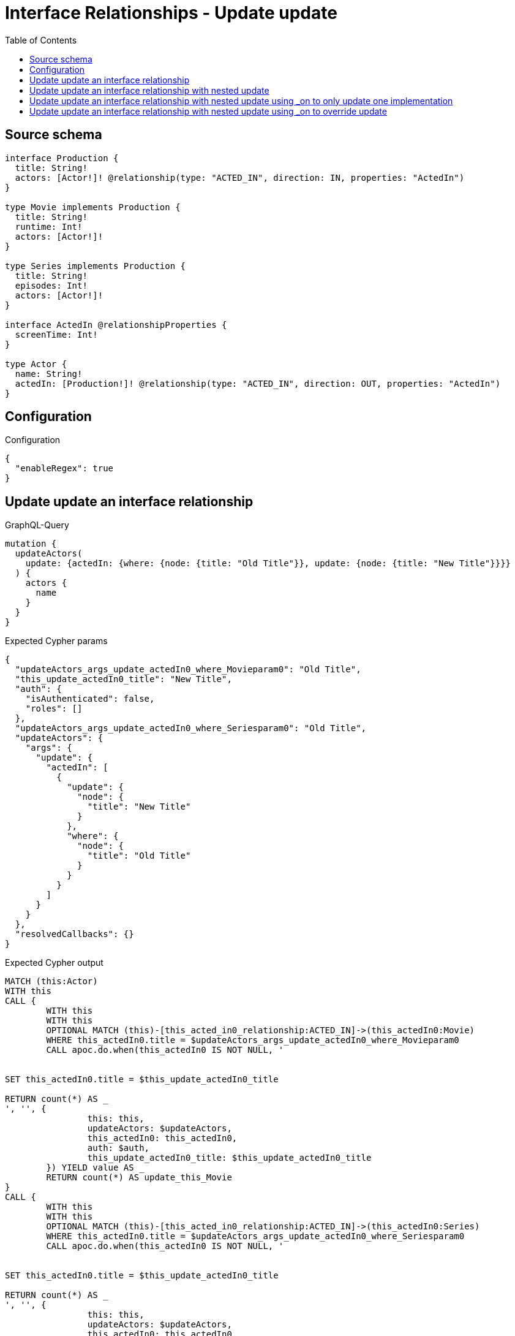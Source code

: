 :toc:

= Interface Relationships - Update update

== Source schema

[source,graphql,schema=true]
----
interface Production {
  title: String!
  actors: [Actor!]! @relationship(type: "ACTED_IN", direction: IN, properties: "ActedIn")
}

type Movie implements Production {
  title: String!
  runtime: Int!
  actors: [Actor!]!
}

type Series implements Production {
  title: String!
  episodes: Int!
  actors: [Actor!]!
}

interface ActedIn @relationshipProperties {
  screenTime: Int!
}

type Actor {
  name: String!
  actedIn: [Production!]! @relationship(type: "ACTED_IN", direction: OUT, properties: "ActedIn")
}
----

== Configuration

.Configuration
[source,json,schema-config=true]
----
{
  "enableRegex": true
}
----
== Update update an interface relationship

.GraphQL-Query
[source,graphql]
----
mutation {
  updateActors(
    update: {actedIn: {where: {node: {title: "Old Title"}}, update: {node: {title: "New Title"}}}}
  ) {
    actors {
      name
    }
  }
}
----

.Expected Cypher params
[source,json]
----
{
  "updateActors_args_update_actedIn0_where_Movieparam0": "Old Title",
  "this_update_actedIn0_title": "New Title",
  "auth": {
    "isAuthenticated": false,
    "roles": []
  },
  "updateActors_args_update_actedIn0_where_Seriesparam0": "Old Title",
  "updateActors": {
    "args": {
      "update": {
        "actedIn": [
          {
            "update": {
              "node": {
                "title": "New Title"
              }
            },
            "where": {
              "node": {
                "title": "Old Title"
              }
            }
          }
        ]
      }
    }
  },
  "resolvedCallbacks": {}
}
----

.Expected Cypher output
[source,cypher]
----
MATCH (this:Actor)
WITH this
CALL {
	WITH this
	WITH this
	OPTIONAL MATCH (this)-[this_acted_in0_relationship:ACTED_IN]->(this_actedIn0:Movie)
	WHERE this_actedIn0.title = $updateActors_args_update_actedIn0_where_Movieparam0
	CALL apoc.do.when(this_actedIn0 IS NOT NULL, '


SET this_actedIn0.title = $this_update_actedIn0_title

RETURN count(*) AS _
', '', {
		this: this,
		updateActors: $updateActors,
		this_actedIn0: this_actedIn0,
		auth: $auth,
		this_update_actedIn0_title: $this_update_actedIn0_title
	}) YIELD value AS _
	RETURN count(*) AS update_this_Movie
}
CALL {
	WITH this
	WITH this
	OPTIONAL MATCH (this)-[this_acted_in0_relationship:ACTED_IN]->(this_actedIn0:Series)
	WHERE this_actedIn0.title = $updateActors_args_update_actedIn0_where_Seriesparam0
	CALL apoc.do.when(this_actedIn0 IS NOT NULL, '


SET this_actedIn0.title = $this_update_actedIn0_title

RETURN count(*) AS _
', '', {
		this: this,
		updateActors: $updateActors,
		this_actedIn0: this_actedIn0,
		auth: $auth,
		this_update_actedIn0_title: $this_update_actedIn0_title
	}) YIELD value AS _
	RETURN count(*) AS update_this_Series
}
RETURN collect(DISTINCT this {
	.name
}) AS data
----

'''

== Update update an interface relationship with nested update

.GraphQL-Query
[source,graphql]
----
mutation {
  updateActors(
    update: {actedIn: {where: {node: {title: "Old Title"}}, update: {node: {actors: {update: {node: {name: "New Actor Name"}}}}}}}
  ) {
    actors {
      name
    }
  }
}
----

.Expected Cypher params
[source,json]
----
{
  "updateActors_args_update_actedIn0_where_Movieparam0": "Old Title",
  "this_update_actedIn0_actors0_name": "New Actor Name",
  "auth": {
    "isAuthenticated": false,
    "roles": []
  },
  "updateActors_args_update_actedIn0_where_Seriesparam0": "Old Title",
  "updateActors": {
    "args": {
      "update": {
        "actedIn": [
          {
            "update": {
              "node": {
                "actors": [
                  {
                    "update": {
                      "node": {
                        "name": "New Actor Name"
                      }
                    }
                  }
                ]
              }
            },
            "where": {
              "node": {
                "title": "Old Title"
              }
            }
          }
        ]
      }
    }
  },
  "resolvedCallbacks": {}
}
----

.Expected Cypher output
[source,cypher]
----
MATCH (this:Actor)
WITH this
CALL {
	WITH this
	WITH this
	OPTIONAL MATCH (this)-[this_acted_in0_relationship:ACTED_IN]->(this_actedIn0:Movie)
	WHERE this_actedIn0.title = $updateActors_args_update_actedIn0_where_Movieparam0
	CALL apoc.do.when(this_actedIn0 IS NOT NULL, '


WITH this, this_actedIn0
OPTIONAL MATCH (this_actedIn0)<-[this_actedIn0_acted_in0_relationship:ACTED_IN]-(this_actedIn0_actors0:Actor)
CALL apoc.do.when(this_actedIn0_actors0 IS NOT NULL, \"


SET this_actedIn0_actors0.name = $this_update_actedIn0_actors0_name

RETURN count(*) AS _
\", \"\", {this:this, this_actedIn0:this_actedIn0, updateActors: $updateActors, this_actedIn0_actors0:this_actedIn0_actors0, auth:$auth,this_update_actedIn0_actors0_name:$this_update_actedIn0_actors0_name})
YIELD value AS _

RETURN count(*) AS _
', '', {
		this: this,
		updateActors: $updateActors,
		this_actedIn0: this_actedIn0,
		auth: $auth,
		this_update_actedIn0_actors0_name: $this_update_actedIn0_actors0_name
	}) YIELD value AS _
	RETURN count(*) AS update_this_Movie
}
CALL {
	WITH this
	WITH this
	OPTIONAL MATCH (this)-[this_acted_in0_relationship:ACTED_IN]->(this_actedIn0:Series)
	WHERE this_actedIn0.title = $updateActors_args_update_actedIn0_where_Seriesparam0
	CALL apoc.do.when(this_actedIn0 IS NOT NULL, '


WITH this, this_actedIn0
OPTIONAL MATCH (this_actedIn0)<-[this_actedIn0_acted_in0_relationship:ACTED_IN]-(this_actedIn0_actors0:Actor)
CALL apoc.do.when(this_actedIn0_actors0 IS NOT NULL, \"


SET this_actedIn0_actors0.name = $this_update_actedIn0_actors0_name

RETURN count(*) AS _
\", \"\", {this:this, this_actedIn0:this_actedIn0, updateActors: $updateActors, this_actedIn0_actors0:this_actedIn0_actors0, auth:$auth,this_update_actedIn0_actors0_name:$this_update_actedIn0_actors0_name})
YIELD value AS _

RETURN count(*) AS _
', '', {
		this: this,
		updateActors: $updateActors,
		this_actedIn0: this_actedIn0,
		auth: $auth,
		this_update_actedIn0_actors0_name: $this_update_actedIn0_actors0_name
	}) YIELD value AS _
	RETURN count(*) AS update_this_Series
}
RETURN collect(DISTINCT this {
	.name
}) AS data
----

'''

== Update update an interface relationship with nested update using _on to only update one implementation

.GraphQL-Query
[source,graphql]
----
mutation {
  updateActors(
    update: {actedIn: {where: {node: {title: "Old Title"}}, update: {node: {_on: {Movie: {actors: {update: {node: {name: "New Actor Name"}}}}}}}}}
  ) {
    actors {
      name
    }
  }
}
----

.Expected Cypher params
[source,json]
----
{
  "updateActors_args_update_actedIn0_where_Movieparam0": "Old Title",
  "auth": {
    "isAuthenticated": false,
    "roles": []
  },
  "this_update_actedIn0_on_Movie_actors0_name": "New Actor Name",
  "updateActors_args_update_actedIn0_where_Seriesparam0": "Old Title",
  "updateActors": {
    "args": {
      "update": {
        "actedIn": [
          {
            "update": {
              "node": {
                "_on": {
                  "Movie": {
                    "actors": [
                      {
                        "update": {
                          "node": {
                            "name": "New Actor Name"
                          }
                        }
                      }
                    ]
                  }
                }
              }
            },
            "where": {
              "node": {
                "title": "Old Title"
              }
            }
          }
        ]
      }
    }
  },
  "resolvedCallbacks": {}
}
----

.Expected Cypher output
[source,cypher]
----
MATCH (this:Actor)
WITH this
CALL {
	WITH this
	WITH this
	OPTIONAL MATCH (this)-[this_acted_in0_relationship:ACTED_IN]->(this_actedIn0:Movie)
	WHERE this_actedIn0.title = $updateActors_args_update_actedIn0_where_Movieparam0
	CALL apoc.do.when(this_actedIn0 IS NOT NULL, '





WITH this, this_actedIn0
OPTIONAL MATCH (this_actedIn0)<-[this_actedIn0_acted_in0_relationship:ACTED_IN]-(this_actedIn0_actors0:Actor)
CALL apoc.do.when(this_actedIn0_actors0 IS NOT NULL, \"


SET this_actedIn0_actors0.name = $this_update_actedIn0_on_Movie_actors0_name

RETURN count(*) AS _
\", \"\", {this:this, this_actedIn0:this_actedIn0, updateActors: $updateActors, this_actedIn0_actors0:this_actedIn0_actors0, auth:$auth,this_update_actedIn0_on_Movie_actors0_name:$this_update_actedIn0_on_Movie_actors0_name})
YIELD value AS _

RETURN count(*) AS _
', '', {
		this: this,
		updateActors: $updateActors,
		this_actedIn0: this_actedIn0,
		auth: $auth,
		this_update_actedIn0_on_Movie_actors0_name: $this_update_actedIn0_on_Movie_actors0_name
	}) YIELD value AS _
	RETURN count(*) AS update_this_Movie
}
CALL {
	WITH this
	WITH this
	OPTIONAL MATCH (this)-[this_acted_in0_relationship:ACTED_IN]->(this_actedIn0:Series)
	WHERE this_actedIn0.title = $updateActors_args_update_actedIn0_where_Seriesparam0
	CALL apoc.do.when(this_actedIn0 IS NOT NULL, '



RETURN count(*) AS _
', '', {
		this: this,
		updateActors: $updateActors,
		this_actedIn0: this_actedIn0,
		auth: $auth
	}) YIELD value AS _
	RETURN count(*) AS update_this_Series
}
RETURN collect(DISTINCT this {
	.name
}) AS data
----

'''

== Update update an interface relationship with nested update using _on to override update

.GraphQL-Query
[source,graphql]
----
mutation {
  updateActors(
    update: {actedIn: {where: {node: {title: "Old Title"}}, update: {node: {actors: {update: {node: {name: "New Actor Name"}}}, _on: {Movie: {actors: {update: {node: {name: "Different Actor Name"}}}}}}}}}
  ) {
    actors {
      name
    }
  }
}
----

.Expected Cypher params
[source,json]
----
{
  "updateActors_args_update_actedIn0_where_Movieparam0": "Old Title",
  "auth": {
    "isAuthenticated": false,
    "roles": []
  },
  "this_update_actedIn0_on_Movie_actors0_name": "Different Actor Name",
  "updateActors_args_update_actedIn0_where_Seriesparam0": "Old Title",
  "this_update_actedIn0_actors0_name": "New Actor Name",
  "updateActors": {
    "args": {
      "update": {
        "actedIn": [
          {
            "update": {
              "node": {
                "_on": {
                  "Movie": {
                    "actors": [
                      {
                        "update": {
                          "node": {
                            "name": "Different Actor Name"
                          }
                        }
                      }
                    ]
                  }
                },
                "actors": [
                  {
                    "update": {
                      "node": {
                        "name": "New Actor Name"
                      }
                    }
                  }
                ]
              }
            },
            "where": {
              "node": {
                "title": "Old Title"
              }
            }
          }
        ]
      }
    }
  },
  "resolvedCallbacks": {}
}
----

.Expected Cypher output
[source,cypher]
----
MATCH (this:Actor)
WITH this
CALL {
	WITH this
	WITH this
	OPTIONAL MATCH (this)-[this_acted_in0_relationship:ACTED_IN]->(this_actedIn0:Movie)
	WHERE this_actedIn0.title = $updateActors_args_update_actedIn0_where_Movieparam0
	CALL apoc.do.when(this_actedIn0 IS NOT NULL, '





WITH this, this_actedIn0
OPTIONAL MATCH (this_actedIn0)<-[this_actedIn0_acted_in0_relationship:ACTED_IN]-(this_actedIn0_actors0:Actor)
CALL apoc.do.when(this_actedIn0_actors0 IS NOT NULL, \"


SET this_actedIn0_actors0.name = $this_update_actedIn0_on_Movie_actors0_name

RETURN count(*) AS _
\", \"\", {this:this, this_actedIn0:this_actedIn0, updateActors: $updateActors, this_actedIn0_actors0:this_actedIn0_actors0, auth:$auth,this_update_actedIn0_on_Movie_actors0_name:$this_update_actedIn0_on_Movie_actors0_name})
YIELD value AS _

RETURN count(*) AS _
', '', {
		this: this,
		updateActors: $updateActors,
		this_actedIn0: this_actedIn0,
		auth: $auth,
		this_update_actedIn0_on_Movie_actors0_name: $this_update_actedIn0_on_Movie_actors0_name
	}) YIELD value AS _
	RETURN count(*) AS update_this_Movie
}
CALL {
	WITH this
	WITH this
	OPTIONAL MATCH (this)-[this_acted_in0_relationship:ACTED_IN]->(this_actedIn0:Series)
	WHERE this_actedIn0.title = $updateActors_args_update_actedIn0_where_Seriesparam0
	CALL apoc.do.when(this_actedIn0 IS NOT NULL, '


WITH this, this_actedIn0
OPTIONAL MATCH (this_actedIn0)<-[this_actedIn0_acted_in0_relationship:ACTED_IN]-(this_actedIn0_actors0:Actor)
CALL apoc.do.when(this_actedIn0_actors0 IS NOT NULL, \"


SET this_actedIn0_actors0.name = $this_update_actedIn0_actors0_name

RETURN count(*) AS _
\", \"\", {this:this, this_actedIn0:this_actedIn0, updateActors: $updateActors, this_actedIn0_actors0:this_actedIn0_actors0, auth:$auth,this_update_actedIn0_actors0_name:$this_update_actedIn0_actors0_name})
YIELD value AS _

RETURN count(*) AS _
', '', {
		this: this,
		updateActors: $updateActors,
		this_actedIn0: this_actedIn0,
		auth: $auth,
		this_update_actedIn0_actors0_name: $this_update_actedIn0_actors0_name
	}) YIELD value AS _
	RETURN count(*) AS update_this_Series
}
RETURN collect(DISTINCT this {
	.name
}) AS data
----

'''


